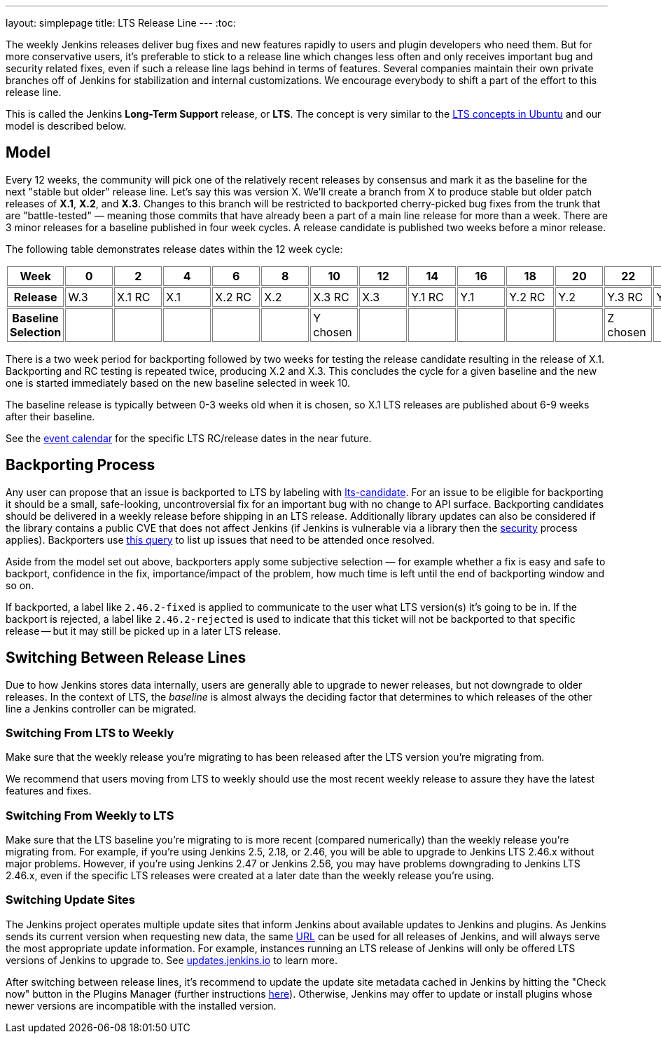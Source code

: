 ---
layout: simplepage
title: LTS Release Line
---
:toc:

The weekly Jenkins releases deliver bug fixes and new features rapidly to users and plugin developers who need them.
But for more conservative users, it's preferable to stick to a release line which changes less often and only receives important bug and security related fixes, even if such a release line lags behind in terms of features.
Several companies maintain their own private branches off of Jenkins for stabilization and internal customizations.
We encourage everybody to shift a part of the effort to this release line.

This is called the Jenkins *Long-Term Support* release, or *LTS*. The concept is very similar to the link:https://wiki.ubuntu.com/LTS[LTS concepts in Ubuntu] and our model is described below.

## Model

Every 12 weeks, the community will pick one of the relatively recent releases by consensus and mark it as the baseline for the next "stable but older" release line.
Let's say this was version X.
We'll create a branch from X to produce stable but older patch releases of *X.1*, *X.2*, and *X.3*.
Changes to this branch will be restricted to backported cherry-picked bug fixes from the trunk that are "battle-tested" — meaning those commits that have already been a part of a main line release for more than a week.
There are 3 minor releases for a baseline published in four week cycles.
A release candidate is published two weeks before a minor release.

The following table demonstrates release dates within the 12 week cycle:

++++
<style>
  table#process th, table#process td {
    min-width: 60px;
    border: 1px solid grey;
    padding: 3px;
  }
</style>
<table id="process">
  <tr>
    <th>Week</th>
    <th>0</th>
    <th>2</th>
    <th>4</th>
    <th>6</th>
    <th>8</th>
    <th>10</th>
    <th>12</th>
    <th>14</th>
    <th>16</th>
    <th>18</th>
    <th>20</th>
    <th>22</th>
    <th>24</th>
  </tr>
  <tr>
    <th>Release</th>
    <td>W.3</td>
    <td>X.1 RC</td>
    <td>X.1</td>
    <td>X.2 RC</td>
    <td>X.2</td>
    <td>X.3 RC</td>
    <td>X.3</td>
    <td>Y.1 RC</td>
    <td>Y.1</td>
    <td>Y.2 RC</td>
    <td>Y.2</td>
    <td>Y.3 RC</td>
    <td>Y.3</td>
  </tr>
  <tr>
    <th>Baseline Selection</th>
    <td></td>
    <td></td>
    <td></td>
    <td></td>
    <td></td>
    <td>Y chosen</td>
    <td></td>
    <td></td>
    <td></td>
    <td></td>
    <td></td>
    <td>Z chosen</td>
    <td></td>
  </tr>
</table>
++++

There is a two week period for backporting followed by two weeks for testing the release candidate resulting in the release of X.1.
Backporting and RC testing is repeated twice, producing X.2 and X.3.
This concludes the cycle for a given baseline and the new one is started immediately based on the new baseline selected in week 10.

The baseline release is typically between 0-3 weeks old when it is chosen, so X.1 LTS releases are published about 6-9 weeks after their baseline.

See the link:/content/event-calendar[event calendar] for the specific LTS RC/release dates in the near future.

## Backporting Process

Any user can propose that an issue is backported to LTS by labeling with link:https://issues.jenkins.io/secure/IssueNavigator.jspa?reset=true&jqlQuery=labels+%3D+lts-candidate[lts-candidate].
For an issue to be eligible for backporting it should be a small, safe-looking, uncontroversial fix for an important bug with no change to API surface.
Backporting candidates should be delivered in a weekly release before shipping in an LTS release.
Additionally library updates can also be considered if the library contains a public CVE that does not affect Jenkins (if Jenkins is vulnerable via a library then the link:/security[security] process applies).
Backporters use link:https://issues.jenkins.io/issues/?filter=12146[this query] to list up issues that need to be attended once resolved.

Aside from the model set out above, backporters apply some subjective selection — for example whether a fix is easy and safe to backport, confidence in the fix, importance/impact of the problem, how much time is left until the end of backporting window and so on.

If backported, a label like `2.46.2-fixed` is applied to communicate to the user what LTS version(s) it's going to be in.
If the backport is rejected, a label like `2.46.2-rejected` is used to indicate that this ticket will not be backported to that specific release -- but it may still be picked up in a later LTS release.

## Switching Between Release Lines

Due to how Jenkins stores data internally, users are generally able to upgrade to newer releases, but not downgrade to older releases.
In the context of LTS, the _baseline_ is almost always the deciding factor that determines to which releases of the other line a Jenkins controller can be migrated.

### Switching From LTS to Weekly

Make sure that the weekly release you're migrating to has been released after the LTS version you're migrating from.

We recommend that users moving from LTS to weekly should use the most recent weekly release to assure they have the latest features and fixes.

### Switching From Weekly to LTS

Make sure that the LTS baseline you're migrating to is more recent (compared numerically) than the weekly release you're migrating from.
For example, if you're using Jenkins 2.5, 2.18, or 2.46, you will be able to upgrade to Jenkins LTS 2.46.x without major problems.
However, if you're using Jenkins 2.47 or Jenkins 2.56, you may have problems downgrading to Jenkins LTS 2.46.x, even if the specific LTS releases were created at a later date than the weekly release you're using.

### Switching Update Sites

The Jenkins project operates multiple update sites that inform Jenkins about available updates to Jenkins and plugins.
As Jenkins sends its current version when requesting new data, the same link:https://updates.jenkins.io/update-center.json[URL] can be used for all releases of Jenkins, and will always serve the most appropriate update information.
For example, instances running an LTS release of Jenkins will only be offered LTS versions of Jenkins to upgrade to.
See https://updates.jenkins.io/[updates.jenkins.io] to learn more.

After switching between release lines, it's recommend to update the update site metadata cached in Jenkins by hitting the "Check now" button in the Plugins Manager (further instructions link:/doc/book/managing/plugins/#from-the-web-ui[here]).
Otherwise, Jenkins may offer to update or install plugins whose newer versions are incompatible with the installed version.
